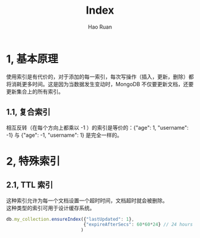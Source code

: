 #+TITLE:     Index
#+AUTHOR:    Hao Ruan
#+EMAIL:     ruanhao1116@gmail.com
#+LANGUAGE:  en
#+LINK_HOME: http://www.github.com/ruanhao
#+HTML_HEAD: <link rel="stylesheet" type="text/css" href="../css/style.css" />
#+OPTIONS:   H:2 num:nil \n:nil @:t ::t |:t ^:{} _:{} *:t TeX:t LaTeX:t
#+STARTUP:   showall

* 1, 基本原理

使用索引是有代价的，对于添加的每一索引，每次写操作（插入，更新，删除）都将消耗更多时间。这是因为当数据发生变动时，MongoDB 不仅要更新文档，还要更新集合上的所有索引。

** 1.1, 复合索引

相互反转（在每个方向上都乘以 -1 ）的索引是等价的：{"age": 1, "username": -1} 与 {"age": -1, "username": 1} 是完全一样的。


* 2, 特殊索引

** 2.1, TTL 索引

这种索引允许为每一个文档设置一个超时时间，文档超时就会被删除。\\
这种类型的索引可用于设计缓存系统。

#+BEGIN_SRC js
  db.my_collection.ensureIndex({"lastUpdated": 1},
                               {"expireAfterSecs": 60*60*24} // 24 hours
                              )
#+END_SRC